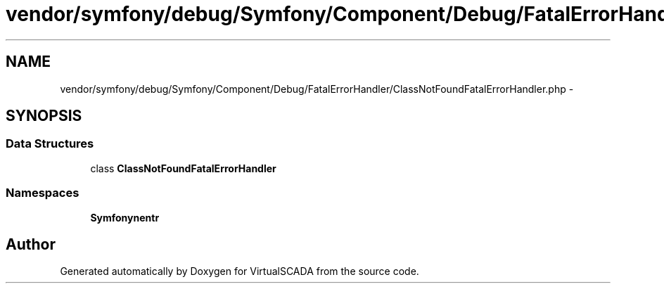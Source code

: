 .TH "vendor/symfony/debug/Symfony/Component/Debug/FatalErrorHandler/ClassNotFoundFatalErrorHandler.php" 3 "Tue Apr 14 2015" "Version 1.0" "VirtualSCADA" \" -*- nroff -*-
.ad l
.nh
.SH NAME
vendor/symfony/debug/Symfony/Component/Debug/FatalErrorHandler/ClassNotFoundFatalErrorHandler.php \- 
.SH SYNOPSIS
.br
.PP
.SS "Data Structures"

.in +1c
.ti -1c
.RI "class \fBClassNotFoundFatalErrorHandler\fP"
.br
.in -1c
.SS "Namespaces"

.in +1c
.ti -1c
.RI " \fBSymfony\\Component\\Debug\\FatalErrorHandler\fP"
.br
.in -1c
.SH "Author"
.PP 
Generated automatically by Doxygen for VirtualSCADA from the source code\&.
